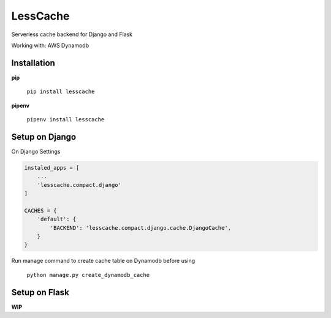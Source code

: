 LessCache
=========

Serverless cache backend for Django and Flask

Working with: AWS Dynamodb


.. image:: https://badges.gitter.im/Join%20Chat.svg
  :alt: Join the chat at https://gitter.im/ebertti/lesscache
  :target: https://gitter.im/ebertti/lesscache?utm_source=badge&utm_medium=badge&utm_campaign=pr-badge&utm_content=badge

.. image:: https://img.shields.io/badge/django-1.11%202.0%202.1-brightgreen.svg
  :target: http://pypi.python.org/pypi/lesscache

.. image:: https://img.shields.io/pypi/v/lesscache.svg?style=flat
  :target: http://pypi.python.org/pypi/lesscache

.. image:: https://img.shields.io/pypi/pyversions/lesscache.svg?maxAge=2592000
  :target: http://pypi.python.org/pypi/lesscache

.. image:: https://img.shields.io/pypi/format/lesscache.svg?maxAge=2592000
  :target: http://pypi.python.org/pypi/lesscache

.. image:: https://img.shields.io/pypi/status/lesscache.svg?maxAge=2592000
  :target: http://pypi.python.org/pypi/lesscache

.. image:: https://img.shields.io/travis/ebertti/lesscache/master.svg?maxAge=2592000
  :target: https://travis-ci.org/ebertti/lesscache
  
.. image:: https://img.shields.io/requires/github/ebertti/lesscache.svg?maxAge=2592000
  :target: https://requires.io/github/ebertti/lesscache/requirements/

.. image:: https://img.shields.io/coveralls/ebertti/lesscache/master.svg?maxAge=2592000
  :target: https://coveralls.io/r/ebertti/lesscache?branch=master
  
.. image:: https://img.shields.io/codeclimate/github/ebertti/lesscache.svg
  :target: https://codeclimate.com/github/ebertti/lesscache

.. image:: https://landscape.io/github/ebertti/lesscache/master/landscape.png?style=flat
  :target: https://landscape.io/github/ebertti/lesscache/master


Installation
------------

**pip**

    ``pip install lesscache``
    
**pipenv**

    ``pipenv install lesscache``

Setup on Django
---------------

On Django Settings

.. code-block:: python

    instaled_apps = [
        ...
        'lesscache.compact.django'
    ]

    CACHES = {
        'default': {
            'BACKEND': 'lesscache.compact.django.cache.DjangoCache',
        }
    }


Run manage command to create cache table on Dynamodb before using

    ``python manage.py create_dynamodb_cache``

Setup on Flask
--------------

**WIP**
